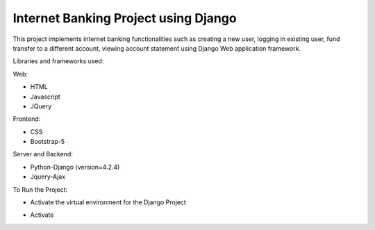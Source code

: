 =====================================
Internet Banking Project using Django
=====================================

This project implements internet banking functionalities such as creating a new user, logging in existing user, fund transfer to a different account, viewing account statement using Django Web application framework.

Libraries and frameworks used:

Web:

* HTML
* Javascript
* JQuery

Frontend:

* CSS
* Bootstrap-5

Server and Backend:

* Python-Django (version=4.2.4)
* Jquery-Ajax

To Run the Project:

* Activate the virtual environment for the Django Project

- Activate


